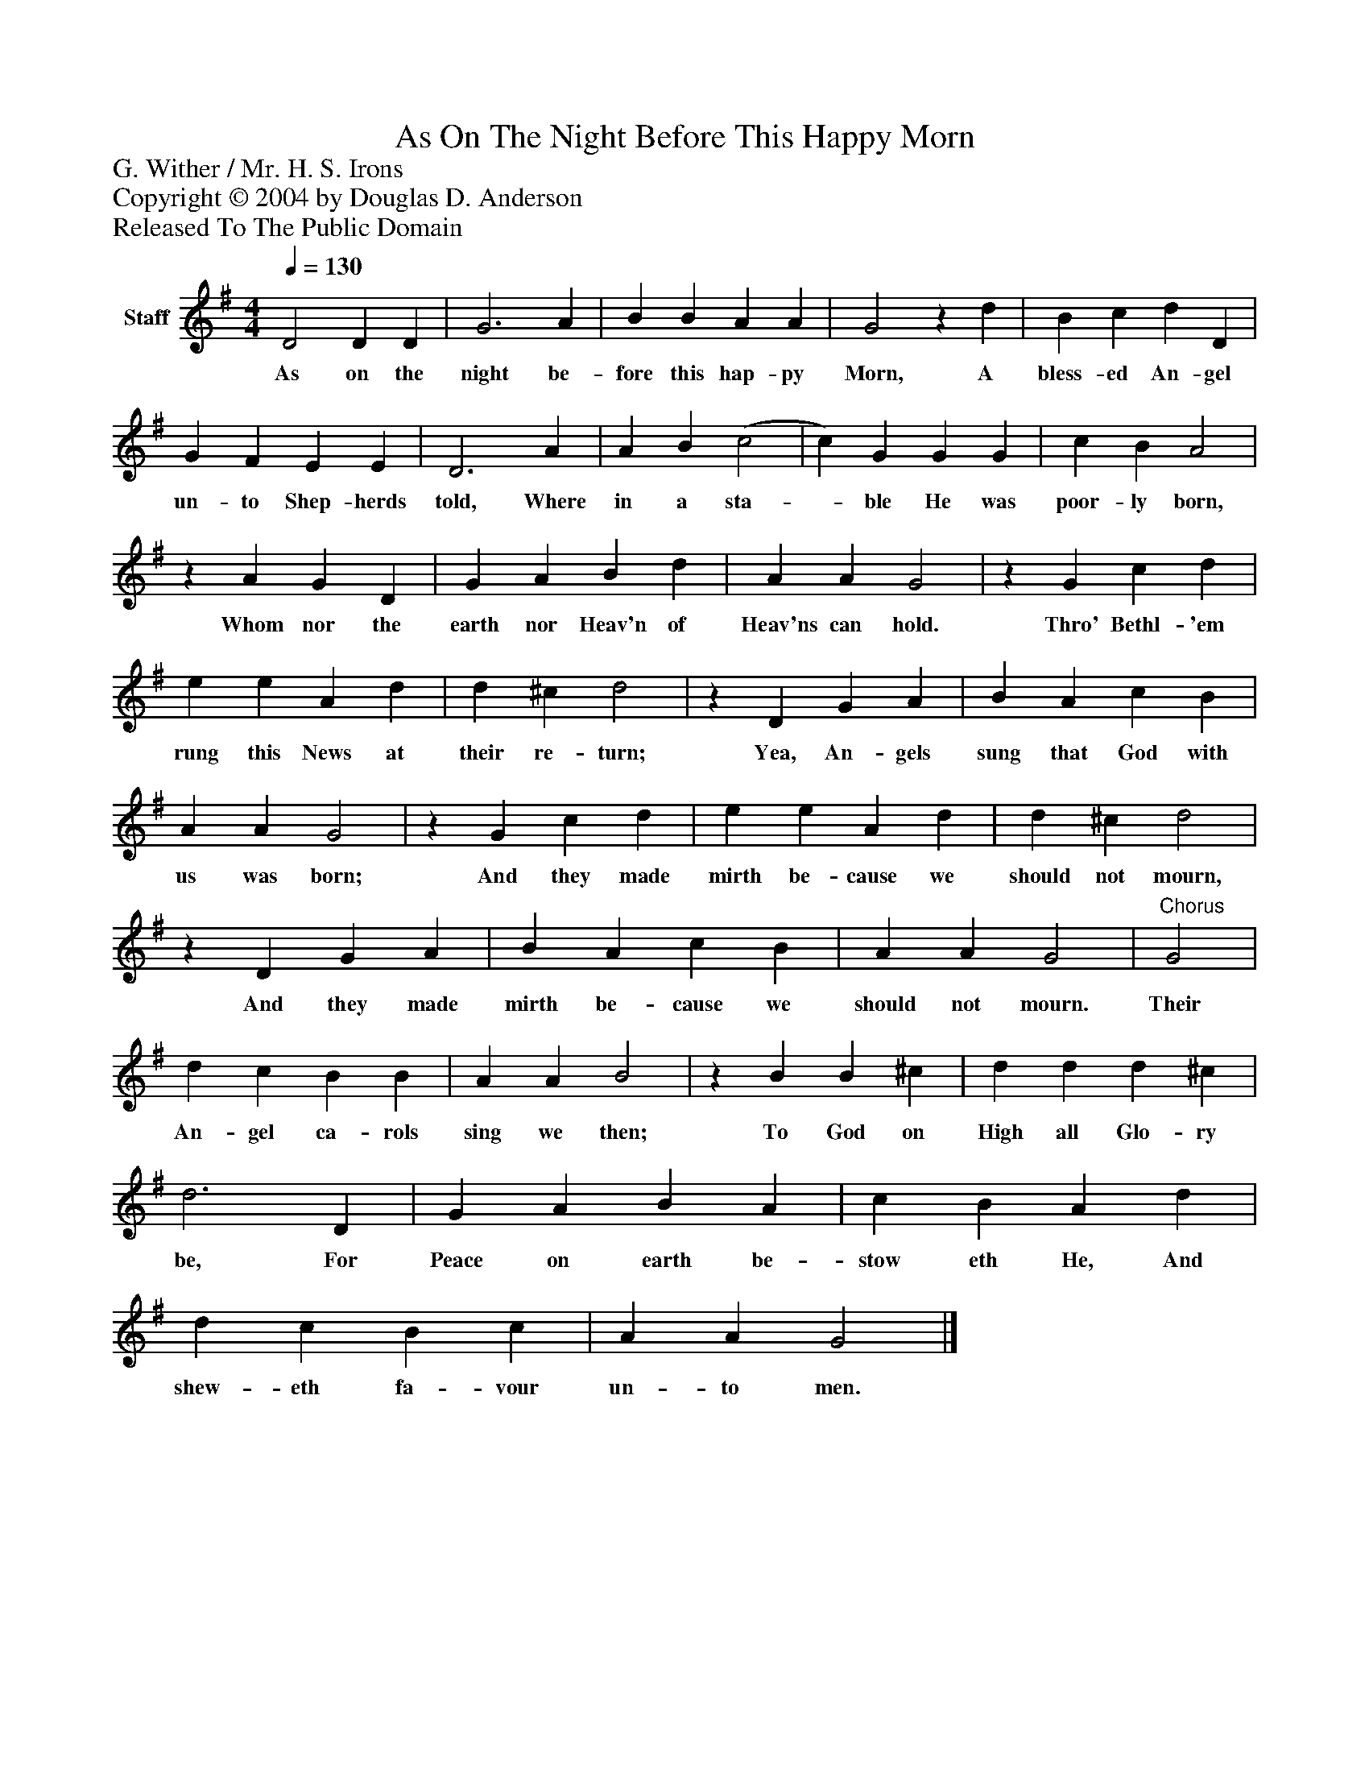 %%abc-creator mxml2abc 1.4
%%abc-version 2.0
%%continueall true
%%titletrim true
%%titleformat A-1 T C1, Z-1, S-1
X: 0
T: As On The Night Before This Happy Morn
Z: G. Wither / Mr. H. S. Irons
Z: Copyright © 2004 by Douglas D. Anderson
Z: Released To The Public Domain
L: 1/4
M: 4/4
Q: 1/4=130
V: P1 name="Staff"
%%MIDI program 1 19
K: G
[V: P1]  D2 D D | G3 A | B B A A | G2z d | B c d D | G F E E | D3 A | A B (c2 | c) G G G | c B A2 |z A G D | G A B d | A A G2 |z G c d | e e A d | d ^c d2 |z D G A | B A c B | A A G2 |z G c d | e e A d | d ^c d2 |z D G A | B A c B | A A G2 |"^Chorus" G2 | d c B B | A A B2 |z B B ^c | d d d ^c | d3 D | G A B A | c B A d | d c B c | A A G2|]
w: As on the night be- fore this hap- py Morn, A bless- ed An- gel un- to Shep- herds told, Where in a sta-_ ble He was poor- ly born, Whom nor the earth nor Heav'n of Heav'ns can hold. Thro' Bethl- 'em rung this News at their re- turn; Yea, An- gels sung that God with us was born; And they made mirth be- cause we should not mourn, And they made mirth be- cause we should not mourn. Their An- gel ca- rols sing we then; To God on High all Glo- ry be, For Peace on earth be- stow eth He, And shew- eth fa- vour un- to men.

